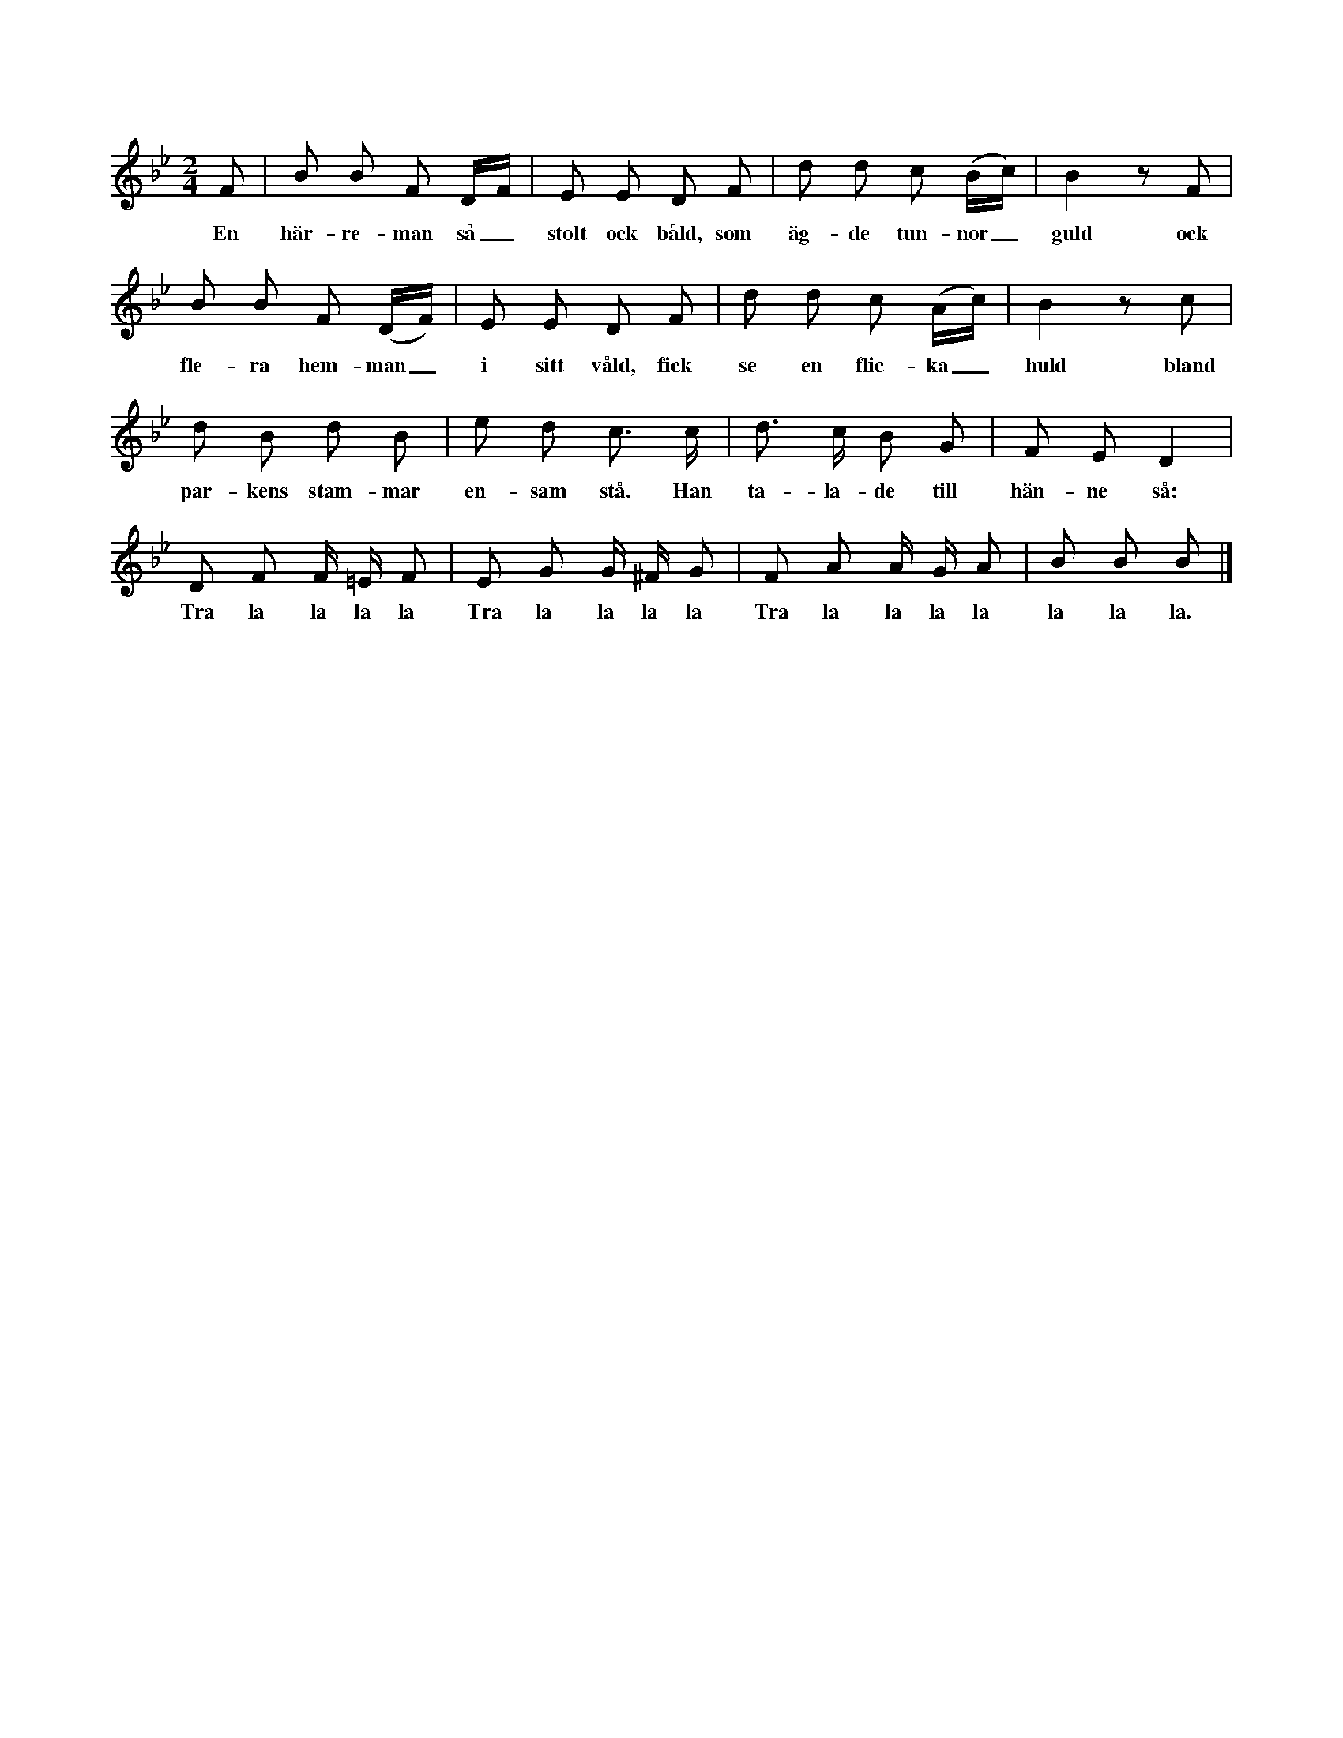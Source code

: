 X:10
T:
S:Efter Anna Didriksson, Österlings i Stånga.
M:2/4
L:1/8
K:Bb
F|B B F D/F/|E E D F|d d c (B/c/)|B2 z F|
w:En här-re-man så_ stolt ock båld, som äg-de tun-nor_ guld ock
B B F (D/F/)|E E D F|d d c (A/c/)|B2 z c|
w:fle-ra hem-man_ i sitt våld, fick se en flic-ka_ huld bland
d B d B|e d c> c|d> c B G|F E D2|
w:par-kens stam-mar en-sam stå. Han ta-la-de till hän-ne så:
D F F/ =E/ F|E G G/ ^F/ G|F A A/ G/ A|B B B|]
w:Tra la la la la Tra la la la la Tra la la la la la la la.
